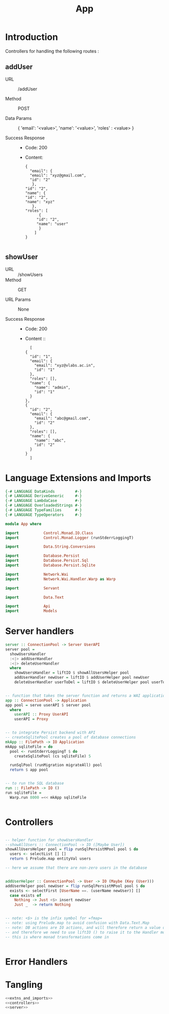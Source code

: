 #+TITLE: App


* Introduction

Controllers for handling the following routes :

** addUser

   - URL :: /addUser

   - Method :: POST

   - Data Params ::
     {
      'email': '<value>',
      'name': '<value>',
      'roles' : <value>
     }

   - Success Response ::
     + Code: 200

     + Content:
       #+BEGIN_EXAMPLE
       {
         "email": {
         "email": "xyz@gmail.com",
         "id": "2"
          },
       "id": "2",
       "name": {
       "id": "2",
       "name": "xyz"
          },
       "roles": [
             {
            "id": "2",
            "name": "user"
             }
           ]
       }
       
       #+END_EXAMPLE

** showUser


  - URL :: /showUsers
  - Method :: GET

  - URL Params ::  None
       
  - Success Response ::
    + Code: 200

    + Content ::
      #+BEGIN_EXAMPLE
      [
	{
	  "id": "1",
	  "email": {
	    "email": "xyz@vlabs.ac.in",
	    "id": "1"
	  },
	  "roles": [],
	  "name": {
	    "name": "admin",
	    "id": "1"
	  }
	},
	{
	  "id": "2",
	  "email": {
	    "email": "abc@gmail.com",
	    "id": "2"
	  },
	  "roles": [],
	  "name": {
	    "name": "abc",
	    "id": "2"
	  }
	}
      ]
      #+END_EXAMPLE
* Language Extensions and Imports

#+NAME: extns_and_imports
#+BEGIN_SRC haskell
{-# LANGUAGE DataKinds         #-}
{-# LANGUAGE DeriveGeneric     #-}
{-# LANGUAGE LambdaCase        #-}
{-# LANGUAGE OverloadedStrings #-}
{-# LANGUAGE TypeFamilies      #-}
{-# LANGUAGE TypeOperators     #-}

module App where

import           Control.Monad.IO.Class
import           Control.Monad.Logger (runStderrLoggingT)

import           Data.String.Conversions

import           Database.Persist
import           Database.Persist.Sql
import           Database.Persist.Sqlite

import           Network.Wai
import           Network.Wai.Handler.Warp as Warp

import           Servant

import           Data.Text

import           Api
import           Models

#+END_SRC

* Server handlers

#+NAME: server
#+BEGIN_SRC haskell
server :: ConnectionPool -> Server UserAPI
server pool =
  showUsersHandler
  :<|> addUserHandler
  :<|> deleteUserHandler
  where
    showUsersHandler = liftIO $ showAllUsersHelper pool 
    addUserHandler newUser = liftIO $ addUserHelper pool newUser
    deleteUserHandler userToDel = liftIO $ deleteUserHelper pool userToDel


-- function that takes the server function and returns a WAI application 
app :: ConnectionPool -> Application
app pool = serve userAPI $ server pool
  where
    userAPI :: Proxy UserAPI
    userAPI = Proxy


-- to integrate Persist backend with API
-- createSqlitePool creates a pool of database connections
mkApp :: FilePath -> IO Application
mkApp sqliteFile = do
  pool <- runStderrLoggingT $ do
    createSqlitePool (cs sqliteFile) 5

  runSqlPool (runMigration migrateAll) pool
  return $ app pool


-- to run the SQL database
run :: FilePath -> IO ()
run sqliteFile =
  Warp.run 8000 =<< mkApp sqliteFile


#+END_SRC
* Controllers

#+NAME: controllers
#+BEGIN_SRC haskell 

-- helper function for showUsersHandler
--showAllUsers :: ConnectionPool -> IO ([Maybe User])
showAllUsersHelper pool = flip runSqlPersistMPool pool $ do
  users <- selectList [] []
  return $ Prelude.map entityVal users

-- here we assume that there are non-zero users in the database


addUserHelper :: ConnectionPool -> User -> IO (Maybe (Key (User)))
addUserHelper pool newUser = flip runSqlPersistMPool pool $ do
  exists <- selectFirst [UserName ==. (userName newUser)] []
  case exists of
    Nothing -> Just <$> insert newUser
    Just _  -> return Nothing

  
-- note: <$> is the infix symbol for =fmap=
-- note: using Prelude.map to avoid confusion with Data.Text.Map 
-- note: DB actions are IO actions, and will therefore return a value of IO ()
-- and therefore we need to use liftIO () to raise it to the Handler monad
-- this is where monad transformations come in
  

#+END_SRC

* Error Handlers
* Tangling

#+NAME: tangling
#+BEGIN_SRC haskell :eval no :noweb yes :tangle App.hs
<<extns_and_imports>>
<<controllers>>
<<server>>
#+END_SRC
